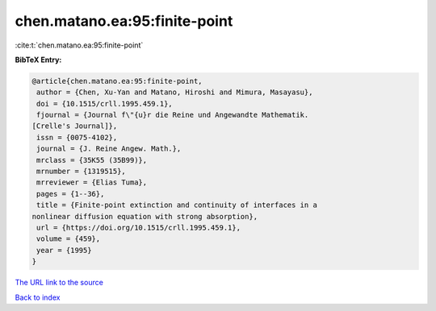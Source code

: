 chen.matano.ea:95:finite-point
==============================

:cite:t:`chen.matano.ea:95:finite-point`

**BibTeX Entry:**

.. code-block:: bibtex

   @article{chen.matano.ea:95:finite-point,
    author = {Chen, Xu-Yan and Matano, Hiroshi and Mimura, Masayasu},
    doi = {10.1515/crll.1995.459.1},
    fjournal = {Journal f\"{u}r die Reine und Angewandte Mathematik.
   [Crelle's Journal]},
    issn = {0075-4102},
    journal = {J. Reine Angew. Math.},
    mrclass = {35K55 (35B99)},
    mrnumber = {1319515},
    mrreviewer = {Elias Tuma},
    pages = {1--36},
    title = {Finite-point extinction and continuity of interfaces in a
   nonlinear diffusion equation with strong absorption},
    url = {https://doi.org/10.1515/crll.1995.459.1},
    volume = {459},
    year = {1995}
   }

`The URL link to the source <ttps://doi.org/10.1515/crll.1995.459.1}>`__


`Back to index <../By-Cite-Keys.html>`__
